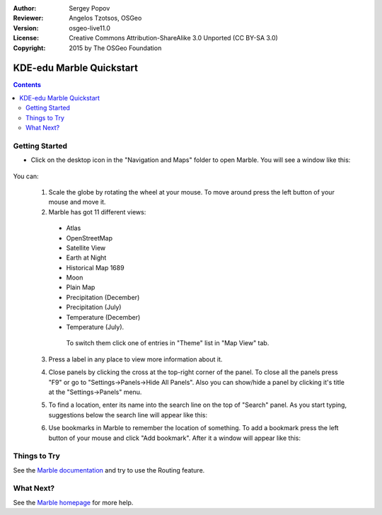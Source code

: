 :Author: Sergey Popov
:Reviewer: Angelos Tzotsos, OSGeo
:Version: osgeo-live11.0
:License: Creative Commons Attribution-ShareAlike 3.0 Unported  (CC BY-SA 3.0)
:Copyright: 2015 by The OSGeo Foundation

.. image:: /images/project_logos/logo-marble.png
  :scale: 75 %
  :alt: project logo
  :align: right
  :target: http://marble.kde.org/

********************************************************************************
KDE-edu Marble Quickstart 
********************************************************************************

.. contents:: Contents

Getting Started
================================================================================

* Click on the desktop icon in the "Navigation and Maps" folder to open Marble. You will see a window like this:

     .. image:: /images/screenshots/800x600/marble-quickstart-1.png
       :scale: 70 %

You can:

  1. Scale the globe by rotating the wheel at your mouse. To move around press the left button of your mouse and move it.

  2. Marble has got 11 different views: 

    - Atlas
    - OpenStreetMap
    - Satellite View
    - Earth at Night
    - Historical Map 1689
    - Moon
    - Plain Map
    - Precipitation (December)
    - Precipitation (July)
    - Temperature (December)
    - Temperature (July).

     To switch them click one of entries in "Theme" list in "Map View" tab.

  .. image:: /images/screenshots/800x600/marble-quickstart-2.png
    :scale: 70 %

  3. Press a label in any place to view more information about it.

  .. image:: /images/screenshots/800x600/marble-quickstart-3.png
    :scale: 70 %

  4. Close panels by clicking the cross at the top-right corner of the panel. To close all the panels press "F9" or go to "Settings->Panels->Hide All Panels". Also you can show/hide a panel by clicking it's title at the "Settings->Panels" menu.

  .. image:: /images/screenshots/800x600/marble-quickstart-4.png
    :scale: 70 %

  5. To find a location, enter its name into the search line on the top of "Search" panel. As you start typing, suggestions below the search line will appear like this:

  .. image:: /images/screenshots/800x600/marble-quickstart-5.png
    :scale: 70 %

  6. Use bookmarks in Marble to remember the location of something. To add a bookmark press the left button of your mouse and click "Add bookmark". After it a window will appear like this:

  .. image:: /images/screenshots/800x600/marble-quickstart-6.png
    :scale: 70 %

     Write the name, description and destination folder of the bookmark and click the "Ok" button. Then the bookmark will appear. To manage bookmarks, go to "Bookmarks->Manage Bookmarks". 

  .. image:: /images/screenshots/800x600/marble-quickstart-7.png
    :scale: 70 %

Things to Try
================================================================================

See the `Marble documentation <https://docs.kde.org/trunk5/en/kdeedu/marble/index.html>`_ and try to use the Routing feature.


What Next?
================================================================================

See the `Marble homepage <http://marble.kde.org/>`_ for more help.

